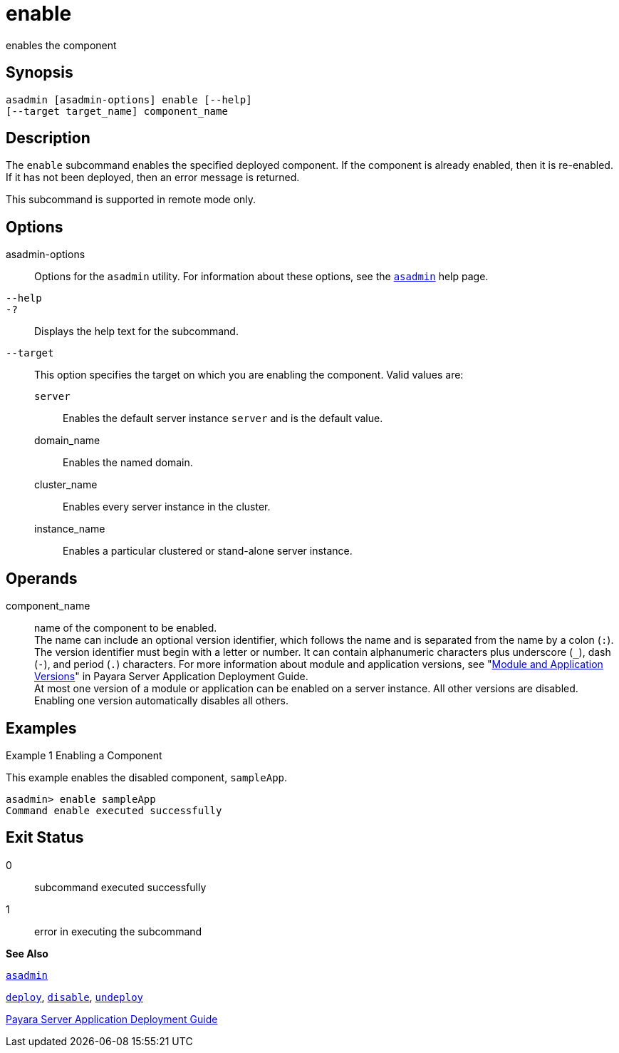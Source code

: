 [[enable]]
= enable

enables the component

[[synopsis]]
== Synopsis

[source,shell]
----
asadmin [asadmin-options] enable [--help] 
[--target target_name] component_name
----

[[description]]
== Description

The `enable` subcommand enables the specified deployed component. If the component is already enabled, then it is re-enabled. If it has not been deployed, then an error message is returned.

This subcommand is supported in remote mode only.

[[options]]
== Options

asadmin-options::
  Options for the `asadmin` utility. For information about these options, see the xref:asadmin.adoc#asadmin[`asadmin`] help page.
`--help`::
`-?`::
  Displays the help text for the subcommand.
`--target`::
  This option specifies the target on which you are enabling the component. Valid values are: +
  `server`;;
    Enables the default server instance `server` and is the default value.
  domain_name;;
    Enables the named domain.
  cluster_name;;
    Enables every server instance in the cluster.
  instance_name;;
    Enables a particular clustered or stand-alone server instance.

[[operands]]
== Operands

component_name::
  name of the component to be enabled. +
  The name can include an optional version identifier, which follows the name and is separated from the name by a colon (`:`). The version identifier must begin with a letter or number. It can contain alphanumeric characters plus underscore (`_`), dash (`-`), and period (`.`) characters. For more information about module and application versions, see "xref:application-deployment-guide:overview.adoc#module-and-application-versions[Module and Application Versions]" in Payara Server Application Deployment Guide. +
  At most one version of a module or application can be enabled on a server instance. All other versions are disabled. Enabling one version automatically disables all others.

[[examples]]
== Examples

[[example-1]]
Example 1 Enabling a Component

This example enables the disabled component, `sampleApp`.

[source,shell]
----
asadmin> enable sampleApp
Command enable executed successfully
----

[[exit-status]]
== Exit Status

0::
  subcommand executed successfully
1::
  error in executing the subcommand

*See Also*

xref:asadmin.adoc#asadmin-1m[`asadmin`]

xref:deploy.adoc#deploy-1[`deploy`],
xref:disable.adoc#disable-1[`disable`],
xref:undeploy.adoc#undeploy-1[`undeploy`]

xref:application-deployment-guide:overview.adoc[Payara Server Application Deployment Guide]


